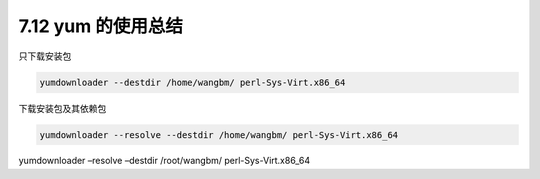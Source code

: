 7.12 yum 的使用总结
===================

只下载安装包

.. code:: shell

   yumdownloader --destdir /home/wangbm/ perl-Sys-Virt.x86_64

下载安装包及其依赖包

.. code:: shell

   yumdownloader --resolve --destdir /home/wangbm/ perl-Sys-Virt.x86_64

yumdownloader –resolve –destdir /root/wangbm/ perl-Sys-Virt.x86_64
